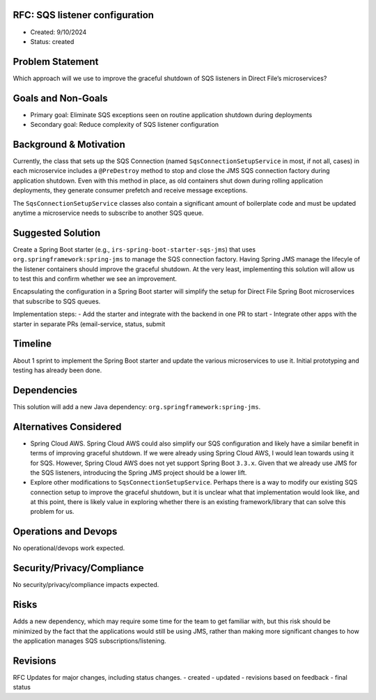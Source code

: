 RFC: SQS listener configuration
===============================

-  Created: 9/10/2024
-  Status: created

Problem Statement
=================

Which approach will we use to improve the graceful shutdown of SQS
listeners in Direct File’s microservices?

Goals and Non-Goals
===================

-  Primary goal: Eliminate SQS exceptions seen on routine application
   shutdown during deployments
-  Secondary goal: Reduce complexity of SQS listener configuration

Background & Motivation
=======================

Currently, the class that sets up the SQS Connection (named
``SqsConnectionSetupService`` in most, if not all, cases) in each
microservice includes a ``@PreDestroy`` method to stop and close the JMS
SQS connection factory during application shutdown. Even with this
method in place, as old containers shut down during rolling application
deployments, they generate consumer prefetch and receive message
exceptions.

The ``SqsConnectionSetupService`` classes also contain a significant
amount of boilerplate code and must be updated anytime a microservice
needs to subscribe to another SQS queue.

Suggested Solution
==================

Create a Spring Boot starter (e.g., ``irs-spring-boot-starter-sqs-jms``)
that uses ``org.springframework:spring-jms`` to manage the SQS
connection factory. Having Spring JMS manage the lifecyle of the
listener containers should improve the graceful shutdown. At the very
least, implementing this solution will allow us to test this and confirm
whether we see an improvement.

Encapsulating the configuration in a Spring Boot starter will simplify
the setup for Direct File Spring Boot microservices that subscribe to
SQS queues.

Implementation steps: - Add the starter and integrate with the backend
in one PR to start - Integrate other apps with the starter in separate
PRs (email-service, status, submit

Timeline
========

About 1 sprint to implement the Spring Boot starter and update the
various microservices to use it. Initial prototyping and testing has
already been done.

Dependencies
============

This solution will add a new Java dependency:
``org.springframework:spring-jms``.

Alternatives Considered
=======================

-  Spring Cloud AWS. Spring Cloud AWS could also simplify our SQS
   configuration and likely have a similar benefit in terms of improving
   graceful shutdown. If we were already using Spring Cloud AWS, I would
   lean towards using it for SQS. However, Spring Cloud AWS does not yet
   support Spring Boot ``3.3.x``. Given that we already use JMS for the
   SQS listeners, introducing the Spring JMS project should be a lower
   lift.
-  Explore other modifications to ``SqsConnectionSetupService``. Perhaps
   there is a way to modify our existing SQS connection setup to improve
   the graceful shutdown, but it is unclear what that implementation
   would look like, and at this point, there is likely value in
   exploring whether there is an existing framework/library that can
   solve this problem for us.

Operations and Devops
=====================

No operational/devops work expected.

Security/Privacy/Compliance
===========================

No security/privacy/compliance impacts expected.

Risks
=====

Adds a new dependency, which may require some time for the team to get
familiar with, but this risk should be minimized by the fact that the
applications would still be using JMS, rather than making more
significant changes to how the application manages SQS
subscriptions/listening.

Revisions
=========

RFC Updates for major changes, including status changes. - created -
updated - revisions based on feedback - final status
